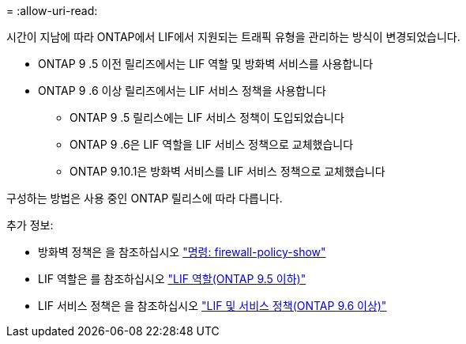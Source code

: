 = 
:allow-uri-read: 


시간이 지남에 따라 ONTAP에서 LIF에서 지원되는 트래픽 유형을 관리하는 방식이 변경되었습니다.

* ONTAP 9 .5 이전 릴리즈에서는 LIF 역할 및 방화벽 서비스를 사용합니다
* ONTAP 9 .6 이상 릴리즈에서는 LIF 서비스 정책을 사용합니다
+
** ONTAP 9 .5 릴리스에는 LIF 서비스 정책이 도입되었습니다
** ONTAP 9 .6은 LIF 역할을 LIF 서비스 정책으로 교체했습니다
** ONTAP 9.10.1은 방화벽 서비스를 LIF 서비스 정책으로 교체했습니다




구성하는 방법은 사용 중인 ONTAP 릴리스에 따라 다릅니다.

추가 정보:

* 방화벽 정책은 을 참조하십시오 link:https://docs.netapp.com/us-en/ontap-cli//system-services-firewall-policy-show.html["명령: firewall-policy-show"^]
* LIF 역할은 를 참조하십시오 link:../networking/lif_roles95.html["LIF 역할(ONTAP 9.5 이하)"]
* LIF 서비스 정책은 을 참조하십시오 link:../networking/lifs_and_service_policies96.html["LIF 및 서비스 정책(ONTAP 9.6 이상)"]

